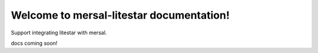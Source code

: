 Welcome to mersal-litestar documentation!
===========================================

Support integrating litestar with mersal.

docs coming soon!
